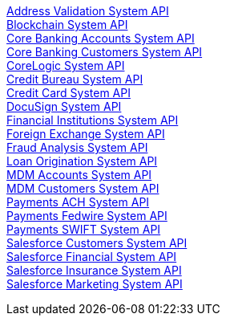 [%hardbreaks]
xref:./system-apis/address-validation-system-api.adoc[Address Validation System API]
xref:./system-apis/blockchain-system-api.adoc[Blockchain System API]
xref:./system-apis/core-banking-accounts-system-api.adoc[Core Banking Accounts System API]
xref:./system-apis/core-banking-customers-system-api.adoc[Core Banking Customers System API]
xref:./system-apis/corelogic-system-api.adoc[CoreLogic System API]
xref:./system-apis/credit-bureau-system-api.adoc[Credit Bureau System API]
xref:./system-apis/credit-card-system-api.adoc[Credit Card System API]
xref:./system-apis/docusign-system-api.adoc[DocuSign System API]
xref:./system-apis/financial-institutions-system-api.adoc[Financial Institutions System API]
xref:./system-apis/foreign-exchange-system-api.adoc[Foreign Exchange System API]
xref:./system-apis/fraud-analysis-system-api.adoc[Fraud Analysis System API]
xref:./system-apis/loan-origination-system-api.adoc[Loan Origination System API]
xref:./system-apis/mdm-accounts-system-api.adoc[MDM Accounts System API]
xref:./system-apis/mdm-customers-system-api.adoc[MDM Customers System API]
xref:./system-apis/payments-ach-system-api.adoc[Payments ACH System API]
xref:./system-apis/payments-fedwire-system-api.adoc[Payments Fedwire System API]
xref:./system-apis/payments-swift-system-api.adoc[Payments SWIFT System API]
xref:./system-apis/salesforce-customers-system-api.adoc[Salesforce Customers System API]
xref:./system-apis/salesforce-financial-system-api.adoc[Salesforce Financial System API]
xref:./system-apis/salesforce-insurance-system-api.adoc[Salesforce Insurance System API]
xref:./system-apis/salesforce-marketing-system-api.adoc[Salesforce Marketing System API]
